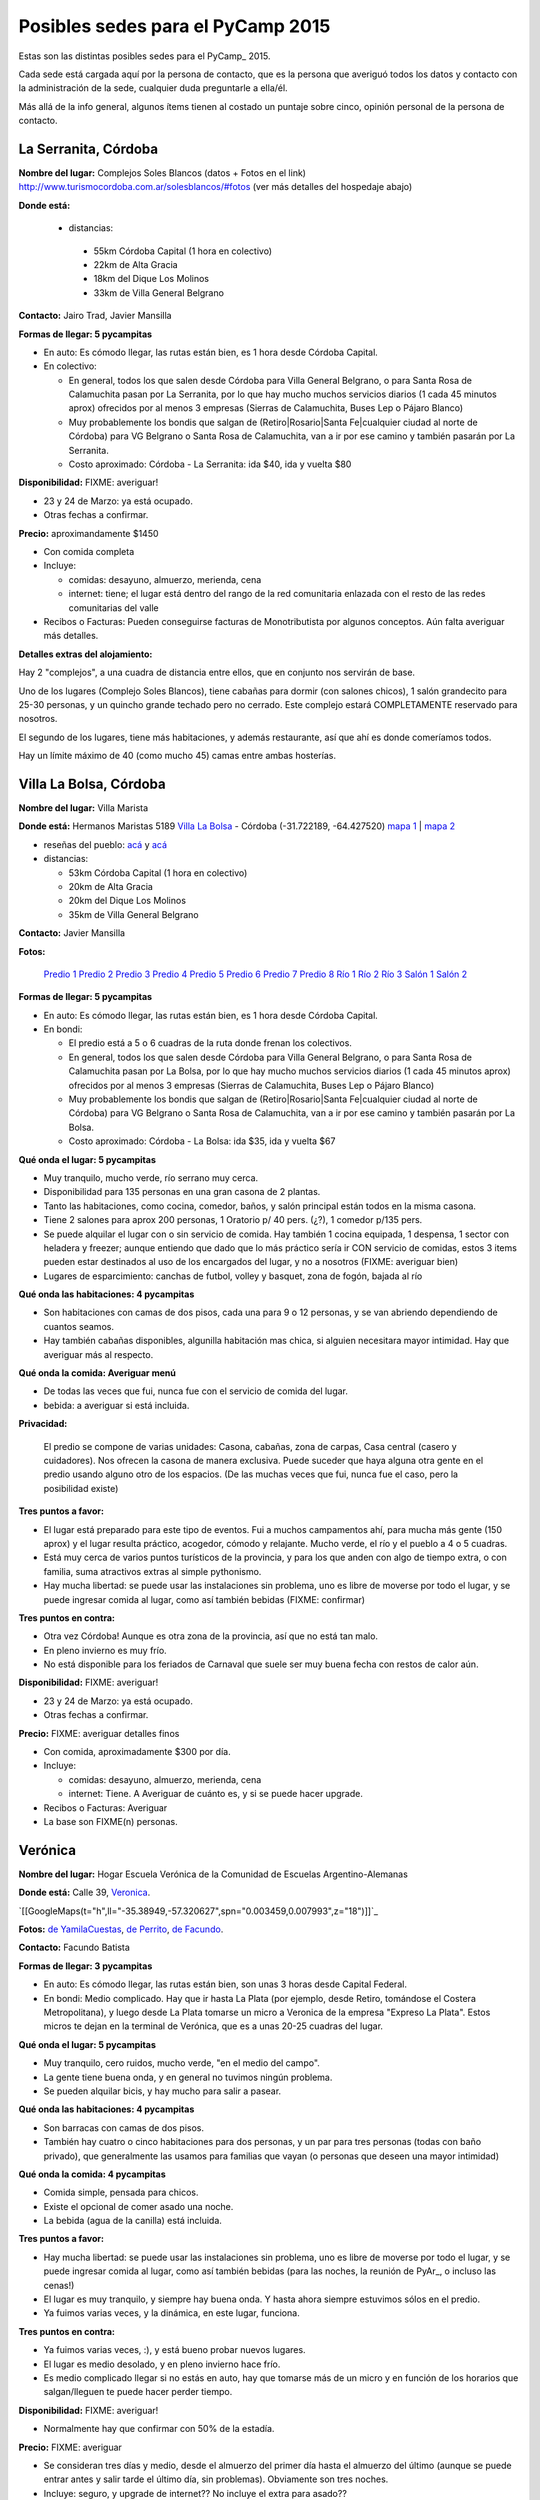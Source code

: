 
Posibles sedes para el PyCamp 2015
==================================

Estas son las distintas posibles sedes para el PyCamp_ 2015.

Cada sede está cargada aquí por la persona de contacto, que es la persona que averiguó todos los datos y contacto con la administración de la sede, cualquier duda preguntarle a ella/él.

Más allá de la info general, algunos ítems tienen al costado un puntaje sobre cinco, opinión personal de la persona de contacto. 

La Serranita, Córdoba
---------------------

**Nombre del lugar:** Complejos Soles Blancos (datos + Fotos en el link)
http://www.turismocordoba.com.ar/solesblancos/#fotos (ver más detalles del hospedaje abajo)

**Donde está:** 

 * distancias:
 
  * 55km Córdoba Capital (1 hora en colectivo)

  * 22km de Alta Gracia

  * 18km del Dique Los Molinos

  * 33km de Villa General Belgrano

**Contacto:** Jairo Trad, Javier Mansilla

**Formas de llegar: 5 pycampitas**

* En auto: Es cómodo llegar, las rutas están bien, es 1 hora desde Córdoba Capital.

* En colectivo:

  * En general, todos los que salen desde Córdoba para Villa General Belgrano, o para Santa Rosa de Calamuchita pasan por La Serranita, por lo que hay mucho muchos servicios diarios (1 cada 45 minutos aprox) ofrecidos por al menos 3 empresas (Sierras de Calamuchita, Buses Lep o Pájaro Blanco)

  * Muy probablemente los bondis que salgan de (Retiro|Rosario|Santa Fe|cualquier ciudad al norte de Córdoba) para VG Belgrano o Santa Rosa de Calamuchita, van a ir por ese camino y también pasarán por La Serranita.

  * Costo aproximado: Córdoba - La Serranita: ida $40, ida y vuelta $80

**Disponibilidad:** FIXME: averiguar!

* 23 y 24 de Marzo: ya está ocupado.

* Otras fechas a confirmar.

**Precio:** aproximandamente $1450

* Con comida completa

* Incluye:

  * comidas: desayuno, almuerzo, merienda, cena

  * internet: tiene; el lugar está dentro del rango de la red comunitaria enlazada con el resto de las redes comunitarias del valle

* Recibos o Facturas: Pueden conseguirse facturas de Monotributista por algunos conceptos. Aún falta averiguar más detalles.

**Detalles extras del alojamiento:**

Hay 2 "complejos", a una cuadra de distancia entre ellos, que en conjunto nos servirán de base.

Uno de los lugares (Complejo Soles Blancos), tiene cabañas para dormir (con salones chicos), 1 salón grandecito para 25-30 personas, y un quincho grande techado pero no cerrado. Este complejo estará COMPLETAMENTE reservado para nosotros.

El segundo de los lugares, tiene más habitaciones, y además restaurante, así que ahí es donde comeríamos todos.

Hay un límite máximo de 40 (como mucho 45) camas entre ambas hosterías.


Villa La Bolsa, Córdoba
-----------------------

**Nombre del lugar:** Villa Marista

**Donde está:** Hermanos Maristas 5189 `Villa La Bolsa`_ - Córdoba (-31.722189, -64.427520) `mapa 1`_ | `mapa 2`_

* reseñas del pueblo: `acá`_ y `acá <http://www.turismocordoba.com.ar/labolsa/laciudad.php>`__

* distancias:

  * 53km Córdoba Capital (1 hora en colectivo)

  * 20km de Alta Gracia

  * 20km del Dique Los Molinos

  * 35km de Villa General Belgrano

**Contacto:** Javier Mansilla

**Fotos:**

  `Predio 1`_ `Predio 2`_ `Predio 3`_ `Predio 4`_ `Predio 5`_ `Predio 6`_ `Predio 7`_ `Predio 8`_ `Río 1`_ `Río 2`_ `Río 3`_ `Salón 1`_ `Salón 2`_

**Formas de llegar: 5 pycampitas**

* En auto: Es cómodo llegar, las rutas están bien, es 1 hora desde Córdoba Capital.

* En bondi:

  * El predio está a 5 o 6 cuadras de la ruta donde frenan los colectivos.

  * En general, todos los que salen desde Córdoba para Villa General Belgrano, o para Santa Rosa de Calamuchita pasan por La Bolsa, por lo que hay mucho muchos servicios diarios (1 cada 45 minutos aprox) ofrecidos por al menos 3 empresas (Sierras de Calamuchita, Buses Lep o Pájaro Blanco)

  * Muy probablemente los bondis que salgan de (Retiro|Rosario|Santa Fe|cualquier ciudad al norte de Córdoba) para VG Belgrano o Santa Rosa de Calamuchita, van a ir por ese camino y también pasarán por La Bolsa.

  * Costo aproximado: Córdoba - La Bolsa: ida $35, ida y vuelta $67

**Qué onda el lugar: 5 pycampitas**

* Muy tranquilo, mucho verde, río serrano muy cerca.

* Disponibilidad para 135 personas en una gran casona de 2 plantas.

* Tanto las habitaciones, como cocina, comedor, baños, y salón principal están todos en la misma casona.

* Tiene 2 salones para aprox 200 personas, 1 Oratorio p/ 40 pers. (¿?), 1 comedor p/135 pers.

* Se puede alquilar el lugar con o sin servicio de comida. Hay también 1 cocina equipada, 1 despensa, 1 sector con heladera y freezer; aunque entiendo que dado que lo más práctico sería ir CON servicio de comidas, estos 3 items pueden estar destinados al uso de los encargados del lugar, y no a nosotros (FIXME: averiguar bien)

* Lugares de esparcimiento: canchas de futbol, volley y basquet, zona de fogón, bajada al río

**Qué onda las habitaciones: 4 pycampitas**

* Son habitaciones con camas de dos pisos, cada una para 9 o 12 personas, y se van abriendo dependiendo de cuantos seamos.

* Hay también cabañas disponibles, algunilla habitación mas chica, si alguien necesitara mayor intimidad. Hay que averiguar más al respecto.

**Qué onda la comida: Averiguar menú**

* De todas las veces que fui, nunca fue con el servicio de comida del lugar. 

* bebida: a averiguar si está incluida.

**Privacidad:**

  El predio se compone de varias unidades: Casona, cabañas, zona de carpas, Casa central (casero y cuidadores). Nos ofrecen la casona de manera exclusiva. Puede suceder que haya alguna otra gente en el predio usando alguno otro de los espacios. (De las muchas veces que fui, nunca fue el caso, pero la posibilidad existe)

**Tres puntos a favor:**

* El lugar está preparado para este tipo de eventos. Fui a muchos campamentos ahí, para mucha más gente (150 aprox) y el lugar resulta práctico, acogedor, cómodo y relajante. Mucho verde, el río y el pueblo a 4 o 5 cuadras.

* Está muy cerca de varios puntos turísticos de la provincia, y para los que anden con algo de tiempo extra, o con familia, suma atractivos extras al simple pythonismo.

* Hay mucha libertad: se puede usar las instalaciones sin problema, uno es libre de moverse por todo el lugar, y se puede ingresar comida al lugar, como así también bebidas (FIXME: confirmar)

**Tres puntos en contra:**

* Otra vez Córdoba! Aunque es otra zona de la provincia, así que no está tan malo.

* En pleno invierno es muy frío.

* No está disponible para los feriados de Carnaval que suele ser muy buena fecha con restos de calor aún.

**Disponibilidad:** FIXME: averiguar!

* 23 y 24 de Marzo: ya está ocupado.

* Otras fechas a confirmar.

**Precio:** FIXME: averiguar detalles finos

* Con comida, aproximadamente $300 por día. 

* Incluye:

  * comidas: desayuno, almuerzo, merienda, cena

  * internet: Tiene. A Averiguar de cuánto es, y si se puede hacer upgrade.

* Recibos o Facturas: Averiguar

* La base son FIXME(n) personas.

Verónica
--------

**Nombre del lugar:** Hogar Escuela Verónica de la Comunidad de Escuelas Argentino-Alemanas 

**Donde está:** Calle 39, Veronica_.

`[[GoogleMaps(t="h",ll="-35.38949,-57.320627",spn="0.003459,0.007993",z="18")]]`_

**Fotos:**  `de YamilaCuestas`_, `de Perrito`_, `de Facundo`_.

**Contacto:** Facundo Batista

**Formas de llegar: 3 pycampitas**

* En auto: Es cómodo llegar, las rutas están bien, son unas 3 horas desde Capital Federal.

* En bondi: Medio complicado. Hay que ir hasta La Plata (por ejemplo, desde Retiro, tomándose el Costera Metropolitana), y luego desde La Plata tomarse un micro a Veronica de la empresa "Expreso La Plata". Estos micros te dejan en la terminal de Verónica, que es a unas 20-25 cuadras del lugar.

**Qué onda el lugar: 5 pycampitas**

* Muy tranquilo, cero ruidos, mucho verde, "en el medio del campo". 

* La gente tiene buena onda, y en general no tuvimos ningún problema. 

* Se pueden alquilar bicis, y hay mucho para salir a pasear.

**Qué onda las habitaciones: 4 pycampitas**

* Son barracas con camas de dos pisos. 

* También hay cuatro o cinco habitaciones para dos personas, y un par para tres personas (todas con baño privado), que generalmente las usamos para familias que vayan (o personas que deseen una mayor intimidad)

**Qué onda la comida: 4 pycampitas**

* Comida simple, pensada para chicos. 

* Existe el opcional de comer asado una noche. 

* La bebida (agua de la canilla) está incluida.

**Tres puntos a favor:**

* Hay mucha libertad: se puede usar las instalaciones sin problema, uno es libre de moverse por todo el lugar, y se puede ingresar comida al lugar, como así también bebidas (para las noches, la reunión de PyAr_, o incluso las cenas!)

* El lugar es muy tranquilo, y siempre hay buena onda. Y hasta ahora siempre estuvimos sólos en el predio.

* Ya fuimos varias veces, y la dinámica, en este lugar, funciona.

**Tres puntos en contra:**

* Ya fuimos varias veces, :), y está bueno probar nuevos lugares.

* El lugar es medio desolado, y en pleno invierno hace frío.

* Es medio complicado llegar si no estás en auto, hay que tomarse más de un micro y en función de los horarios que salgan/lleguen te puede hacer perder tiempo.

**Disponibilidad:** FIXME: averiguar!

* Normalmente hay que confirmar con 50% de la estadía.

**Precio:** FIXME: averiguar

* Se consideran tres días y medio, desde el almuerzo del primer día hasta el almuerzo del último (aunque se puede entrar antes y salir tarde el último día, sin problemas). Obviamente son tres noches.

* Incluye: seguro, y upgrade de internet?? No incluye el extra para asado??

* La Asociación NO hace facturas (no tienen, son una entidad sin fines de lucro), pero sí hacen "recibo oficial".

* La base son FIXME(n) personas.

Chascomús, Buenos Aires (Fecha límite para confirmar la reserva, 20 de Marzo)
-----------------------------------------------------------------------------

**Nombre del lugar:** Camping 6 de Septiembre

**Reseña del lugar:** http://vamosachascomus.com/camping-en-6-de-septiembre.php

**Donde está:** https://plus.google.com/103542796887194586201/about?gl=ar&hl=es

* reseñas del pueblo: `acá <http://es.wikipedia.org/wiki/Ciudad_de_Chascom%C3%BAs>`__

* distancias:

  * 125km hasta Capital Federal, Buenos Aires (1 hora 30m en auto, 2 horas en tren o traffic)

**Contacto:** Emiliano Dalla Verde Marcozzi

**Fotos:**

https://www.google.com.ar/search?q=camping+mutual+chascomus&safe=off&espv=2&biw=1364&bih=667&source=lnms&tbm=isch&sa=X&ei=xh0GVbrpN6awsAS4-YJo&ved=0CAcQ_AUoAg&dpr=1#safe=off&tbm=isch&q=camping+6+de+septiembre+chascomus

**Formas de llegar al camping: 2 pycampitas**

* En auto: Es cómodo llegar, las rutas están bien, está a 10 minutos de la ciudad de Chascomús. En bicicleta son

    30 minutos.

* En remis: Costo 30$ aprox para 4/5 personas, depende el tamaño de las personas (?)

* Caminando: Como 1h/1h 30m de caminata desde la ciudad de Chascomús

**Qué onda el lugar: 4 pycampitas**

* Muy tranquilo, mucho verde, nos podemos tirar a la laguna, parrilleros por todos lados, las instalaciones

    están muy buenas.

* 8 cabañas con ropa de cama, frazadas, baño, ventilador, anafe, heladera y tv. Cada cabaña tiene capacidad para

    4 personas.

* Tenemos un salón exclusivo que está BUENISIMO. Tiene varias mesas largas donde pueden laburar de 6 a 8

    personas. TODA la parte de arriba 1 piso de esta fotos: http://www.chascomus.com.ar/images/kayaks/atalaya.gif y     https://drive.google.com/folderview?id=0B_XLt7gm_Bcbfkt1YUo5MVhFNzVBVmJJTnVvc0VKQkhaVUlKT0RTb3BiOUFDdTdTVE1VZ00&usp=sharing sería para nosotros. Salón cubierto y lo que se ve a la izquierda es una terraza también para nuestro uso exclusivo.

* Tiene varias piletas, hay que pagar un costo adicional para utilizarlas.

* Hay un buffet donde se pueden comprar cosas básicas.

* El servicio de comidas esta gente me va a averiguar un presupuesto, sino podemos contratar a otra gente, esto

    está pendiente.

* Lugares de esparcimiento: piletas, bajada a la laguna.

**Qué onda la comida: Averiguar menú**

* El camping me averigua en caso que confirmemos por este servicio

* Podemos pedir en otro delivery que ya hace comidas para muchas personas del INTECH, seguramente nos hacen

    un precio menor a 100$ por almuerzo y cena.

**Privacidad:**

  Tenemos exclusividad en el salón de arriba. El resto del camping e instalaciones es compartido con otras  personas. Por lo que ví se llena en los findes largos.

**Tres puntos a favor:**

* El salón exclusivo que nos dan esta muy bueno. Al lado del salón hay una terraza enorme con piso

    de madera que para codear a la tarde/noche viendo las estrellas pinta buenísimo. Fotos por acá: https://drive.google.com/folderview?id=0B_XLt7gm_Bcbfkt1YUo5MVhFNzVBVmJJTnVvc0VKQkhaVUlKT0RTb3BiOUFDdTdTVE1VZ00&usp=sharing

* Las cabañas tienen baño propio y ropa de cama.

* Está a hora y media de Capital Federal, Buenos Aires.

* Hay mucha libertad: se puede usar las instalaciones sin problema, uno es libre de moverse por todo el lugar, y se puede ingresar comida al lugar, como así también bebidas.

**Tres puntos en contra:**

* No hay micro que te lleve desde Chascomús al camping, si o si tenes que ir en auto o remis.

* En pleno invierno es muy frío.

* Hay lugar en cabañas sólo para 32 personas, el resto va en carpa. 

**Disponibilidad:** 

* 22, 23, 24 y 25 de Mayo: Tengo reservadas todas las cabañas hasta el viernes 20 de Marzo. 

* Todo lo anterior al finde largo de Mayo esta reservado/ocupado

**Precio:** FIXME: averiguar detalles finos

* 900$ las cabañas, dívidido 4 personas: 225$ por cada noche, por 3 noches 675$ por persona solo alojamiento.

* internet: Internet por antenas/radio.

* Costo estimado apróximado total por 4 días, 3 noches: 675$ alojamiento + 100$ por dia 2 comidas (a confirmar,

    puede ser menos), total aproximado 975$.

  .. ############################################################################

  .. _Villa La Bolsa: http://es.wikipedia.org/wiki/Villa_La_Bolsa

  .. _mapa 1: http://binged.it/1Citg6t

  .. _mapa 2: https://www.google.com.ar/maps/place/31%C2%B043'19.9%22S+64%C2%B025'39.1%22W/@-31.722189,-64.42752,685m/data=!3m2!1e3!4b1!4m2!3m1!1s0x0:0x0

  .. _acá: http://www.argentinaturismo.com.ar/labolsa/

  .. _Predio 1: http://www.panoramio.com/photo/23480624

  .. _Predio 2: http://www.panoramio.com/photo/23481222

  .. _Predio 3: http://www.panoramio.com/photo/23481569

  .. _Predio 4: http://www.panoramio.com/photo/23480857

  .. _Predio 5: http://www.panoramio.com/photo/23480525

  .. _Predio 6: http://www.panoramio.com/photo/23481362

  .. _Predio 7: http://www.panoramio.com/photo/23481601

  .. _Predio 8: http://www.panoramio.com/photo/23480446

  .. _Río 1: http://www.panoramio.com/photo/50863352

  .. _Río 2: http://www.panoramio.com/photo/4257950

  .. _Río 3: http://www.panoramio.com/photo/8819316

  .. _Salón 1: http://www.maristas.com.ar/images/morfeoshow/encuentro_en-8906/big/barca30.jpg

  .. _Salón 2: http://www.maristas.com.ar/images/morfeoshow/encuentro_en-8906/big/barca3.jpg

  .. _Veronica: http://es.wikipedia.org/wiki/Ver%C3%B3nica_%28Punta_Indio%29

  .. _de YamilaCuestas: http://www.flickr.com/photos/70871182@N04/sets/72157630520932678/

  .. _de Perrito: http://www.flickr.com/photos/perrito667/sets/72157630537668742/

  .. _de Facundo: http://www.flickr.com/photos/54757453@N00/sets/72157630546100884/


